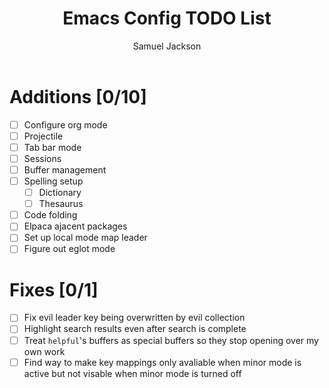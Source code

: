 #+title: Emacs Config TODO List
#+description: A document to track things to be done/added to my emacs config.
#+author: Samuel Jackson

* Additions [0/10]
- [ ] Configure org mode
- [ ] Projectile
- [ ] Tab bar mode
- [ ] Sessions
- [ ] Buffer management
- [ ] Spelling setup
  - [ ] Dictionary
  - [ ] Thesaurus
- [ ] Code folding
- [ ] Elpaca ajacent packages
- [ ] Set up local mode map leader
- [ ] Figure out eglot mode

* Fixes [0/1]
- [ ] Fix evil leader key being overwritten by evil collection
- [ ] Highlight search results even after search is complete
- [ ] Treat ~helpful~'s buffers as special buffers so they stop opening over my own work
- [ ] Find way to make key mappings only avaliable when minor mode is active but not visable when minor mode is turned off
